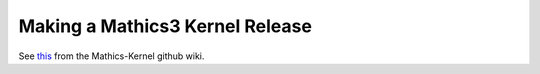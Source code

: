 ================================
Making a Mathics3 Kernel Release
================================

See `this <https://github.com/Mathics3/mathics-core/wiki/Releasing>`_ from the Mathics-Kernel github wiki.
